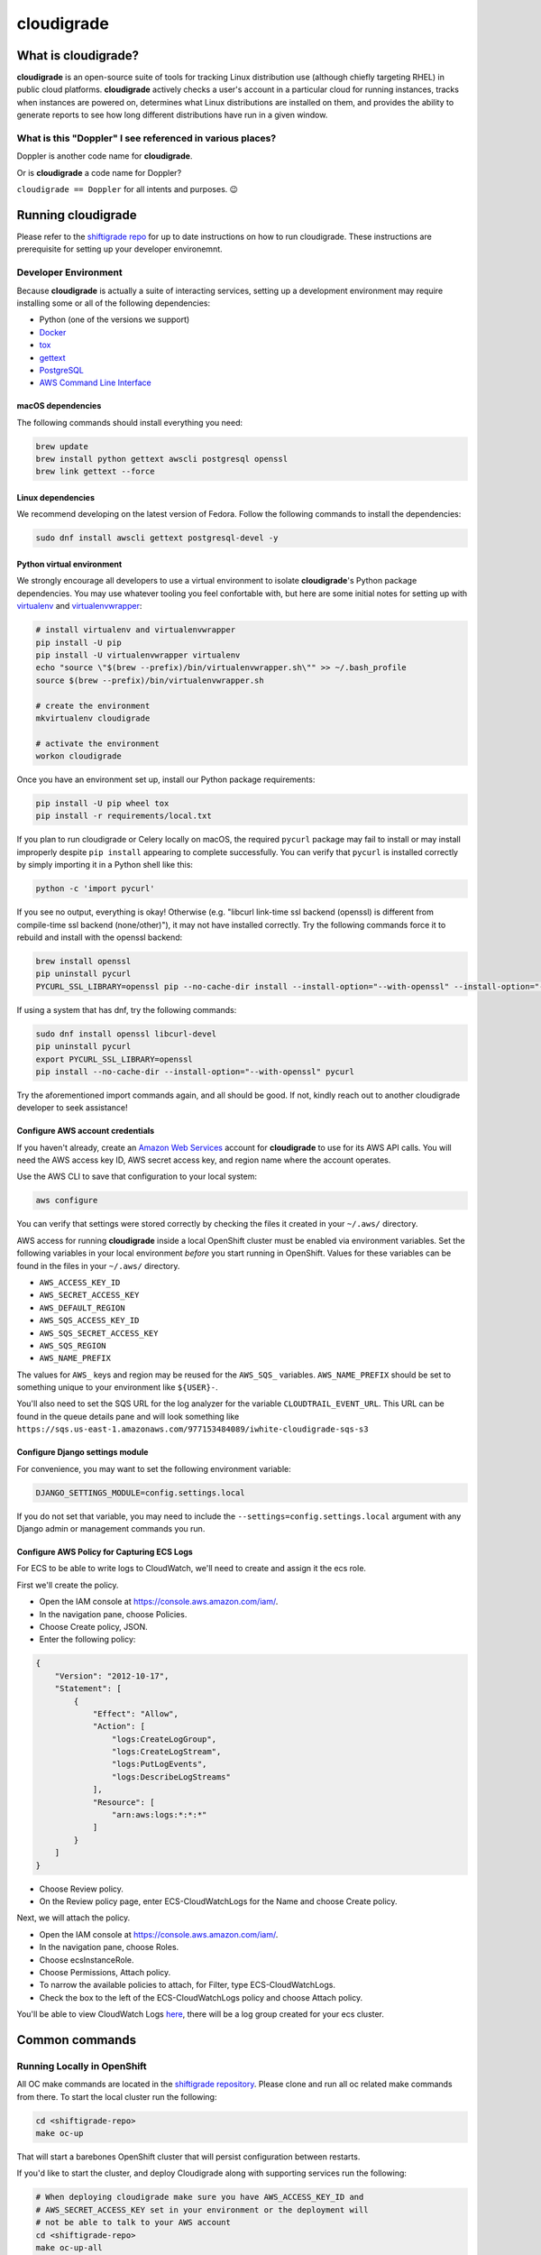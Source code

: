 ***********
cloudigrade
***********

|license| |Build Status| |codecov| |Updates| |Python 3|


What is cloudigrade?
====================

**cloudigrade** is an open-source suite of tools for tracking Linux distribution use (although chiefly targeting RHEL) in public cloud platforms. **cloudigrade** actively checks a user's account in a particular cloud for running instances, tracks when instances are powered on, determines what Linux distributions are installed on them, and provides the ability to generate reports to see how long different distributions have run in a given window.


What is this "Doppler" I see referenced in various places?
----------------------------------------------------------

Doppler is another code name for **cloudigrade**.

Or is **cloudigrade** a code name for Doppler?

``cloudigrade == Doppler`` for all intents and purposes. 😉


Running cloudigrade
===================

Please refer to the `shiftigrade repo <https://gitlab.com/cloudigrade/shiftigrade>`_ for up to date instructions on how to run cloudigrade. These instructions are prerequisite for setting up your developer environemnt.


Developer Environment
---------------------

Because **cloudigrade** is actually a suite of interacting services, setting up a development environment may require installing some or all of the following dependencies:

-  Python (one of the versions we support)
-  `Docker <https://www.docker.com/community-edition#/download>`_
-  `tox <https://tox.readthedocs.io/>`_
-  `gettext <https://www.gnu.org/software/gettext/>`_
-  `PostgreSQL <https://www.postgresql.org/download/>`_
-  `AWS Command Line Interface <https://aws.amazon.com/cli/>`_


macOS dependencies
~~~~~~~~~~~~~~~~~~

The following commands should install everything you need:

.. code-block:: bash

    brew update
    brew install python gettext awscli postgresql openssl
    brew link gettext --force


Linux dependencies
~~~~~~~~~~~~~~~~~~

We recommend developing on the latest version of Fedora. Follow the following commands to install the dependencies:

.. code-block:: bash

    sudo dnf install awscli gettext postgresql-devel -y


Python virtual environment
~~~~~~~~~~~~~~~~~~~~~~~~~~

We strongly encourage all developers to use a virtual environment to isolate **cloudigrade**\ 's Python package dependencies. You may use whatever tooling you feel confortable with, but here are some initial notes for setting up with `virtualenv <https://pypi.python.org/pypi/virtualenv>`_ and `virtualenvwrapper <https://pypi.python.org/pypi/virtualenvwrapper>`_:

.. code-block:: bash

    # install virtualenv and virtualenvwrapper
    pip install -U pip
    pip install -U virtualenvwrapper virtualenv
    echo "source \"$(brew --prefix)/bin/virtualenvwrapper.sh\"" >> ~/.bash_profile
    source $(brew --prefix)/bin/virtualenvwrapper.sh

    # create the environment
    mkvirtualenv cloudigrade

    # activate the environment
    workon cloudigrade

Once you have an environment set up, install our Python package requirements:

.. code-block:: sh

    pip install -U pip wheel tox
    pip install -r requirements/local.txt

If you plan to run cloudigrade or Celery locally on macOS, the required ``pycurl`` package may fail to install or may install improperly despite ``pip install`` appearing to complete successfully. You can verify that ``pycurl`` is installed correctly by simply importing it in a Python shell like this:

.. code-block:: sh

   python -c 'import pycurl'

If you see no output, everything is okay! Otherwise (e.g. "libcurl link-time ssl backend (openssl) is different from compile-time ssl backend (none/other)"), it may not have installed correctly. Try the following commands force it to rebuild and install with the openssl backend:

.. code-block:: sh

   brew install openssl
   pip uninstall pycurl
   PYCURL_SSL_LIBRARY=openssl pip --no-cache-dir install --install-option="--with-openssl" --install-option="--openssl-dir=$(brew --prefix)/opt/openssl" pycurl

If using a system that has dnf, try the following commands:

.. code-block:: sh

   sudo dnf install openssl libcurl-devel
   pip uninstall pycurl
   export PYCURL_SSL_LIBRARY=openssl
   pip install --no-cache-dir --install-option="--with-openssl" pycurl

Try the aforementioned import commands again, and all should be good. If not, kindly reach out to another cloudigrade developer to seek assistance!


Configure AWS account credentials
~~~~~~~~~~~~~~~~~~~~~~~~~~~~~~~~~

If you haven't already, create an `Amazon Web Services <https://aws.amazon.com/>`_ account for **cloudigrade** to use for its AWS API calls. You will need the AWS access key ID, AWS secret access key, and region name where the account operates.

Use the AWS CLI to save that configuration to your local system:

.. code-block:: bash

    aws configure

You can verify that settings were stored correctly by checking the files it created in your ``~/.aws/`` directory.

AWS access for running **cloudigrade** inside a local OpenShift cluster must be enabled via environment variables. Set the following variables in your local environment *before* you start running in OpenShift. Values for these variables can be found in the files in your ``~/.aws/`` directory.

-  ``AWS_ACCESS_KEY_ID``
-  ``AWS_SECRET_ACCESS_KEY``
-  ``AWS_DEFAULT_REGION``
-  ``AWS_SQS_ACCESS_KEY_ID``
-  ``AWS_SQS_SECRET_ACCESS_KEY``
-  ``AWS_SQS_REGION``
-  ``AWS_NAME_PREFIX``

The values for ``AWS_`` keys and region may be reused for the ``AWS_SQS_`` variables. ``AWS_NAME_PREFIX`` should be set to something unique to your environment like ``${USER}-``.

You'll also need to set the SQS URL for the log analyzer for the variable ``CLOUDTRAIL_EVENT_URL``. This URL can be found in the queue details pane and will look something like ``https://sqs.us-east-1.amazonaws.com/977153484089/iwhite-cloudigrade-sqs-s3``


Configure Django settings module
~~~~~~~~~~~~~~~~~~~~~~~~~~~~~~~~

For convenience, you may want to set the following environment variable:

.. code-block:: sh

    DJANGO_SETTINGS_MODULE=config.settings.local

If you do not set that variable, you may need to include the ``--settings=config.settings.local`` argument with any Django admin or management commands you run.


Configure AWS Policy for Capturing ECS Logs
~~~~~~~~~~~~~~~~~~~~~~~~~~~~~~~~~~~~~~~~~~~

For ECS to be able to write logs to CloudWatch, we'll need to create and assign it the ecs role.

First we'll create the policy.

- Open the IAM console at https://console.aws.amazon.com/iam/.
- In the navigation pane, choose Policies.
- Choose Create policy, JSON.
- Enter the following policy:
.. code-block:: json

    {
        "Version": "2012-10-17",
        "Statement": [
            {
                "Effect": "Allow",
                "Action": [
                    "logs:CreateLogGroup",
                    "logs:CreateLogStream",
                    "logs:PutLogEvents",
                    "logs:DescribeLogStreams"
                ],
                "Resource": [
                    "arn:aws:logs:*:*:*"
                ]
            }
        ]
    }

- Choose Review policy.
- On the Review policy page, enter ECS-CloudWatchLogs for the Name and choose Create policy.

Next, we will attach the policy.

- Open the IAM console at https://console.aws.amazon.com/iam/.
- In the navigation pane, choose Roles.
- Choose ecsInstanceRole.
- Choose Permissions, Attach policy.
- To narrow the available policies to attach, for Filter, type ECS-CloudWatchLogs.
- Check the box to the left of the ECS-CloudWatchLogs policy and choose Attach policy.

You'll be able to view CloudWatch Logs `here <https://console.aws.amazon.com/cloudwatch/home?region=us-east-1#logs:>`_, there will be a log group created for your ecs cluster.


Common commands
===============


Running Locally in OpenShift
----------------------------

All OC make commands are located in the `shiftigrade repository <https://gitlab.com/cloudigrade/shiftigrade>`_. Please clone and run all oc related make commands from there.
To start the local cluster run the following:

.. code-block:: bash

    cd <shiftigrade-repo>
    make oc-up

That will start a barebones OpenShift cluster that will persist configuration between restarts.

If you'd like to start the cluster, and deploy Cloudigrade along with supporting services run the following:

.. code-block:: bash

    # When deploying cloudigrade make sure you have AWS_ACCESS_KEY_ID and
    # AWS_SECRET_ACCESS_KEY set in your environment or the deployment will
    # not be able to talk to your AWS account
    cd <shiftigrade-repo>
    make oc-up-all

This will create the **ImageStream** to track **PostgreSQL:9.6**, template the objects for **cloudigrade**, and apply them to deploy **cloudigrade** and the supporting services. There is a chance that the deployment for **cloudigrade** will fail due to the db not being ready before the mid-deployment hook pod is being run. Simply run the following command to trigger a redemployment for **cloudigrade**:

.. code-block:: bash

    oc rollout latest cloudigrade

To stop the local cluster run the following:

.. code-block:: bash

    cd <shiftigrade-repo>
    make oc-down

Since all cluster information is preserved, you are then able to start the cluster back up with ``make oc-up`` and resume right where you have left off.

If you'd like to remove all your saved settings for your cluster, you can run the following:

.. code-block:: bash

    cd <shifitigrade-repo>
    make oc-clean

There are also other make targets available to deploy just the db or the project by itself, along with installing the templates and the ImageStream object.

Deploying in-progress code to OpenShift
---------------------------------------

If you'd like to deploy your in progress work to the local openshift cluster you can do so by pushing your code to your branch and deploying it with the following commands:

.. code-block:: bash

    # Specify the branch where your code is running as API_REPO_REF
    # and execute the following command
    export API_REPO_REF=1337-my-special-branch
    kontemplate template ocp/local.yaml | oc apply -f -

    # Then simply kick off a new build for cloudigrade
    oc start-build c-api

Now everytime you want your code redeployed you can push your code and trigger a new build using ``oc start-build <build-name>``.

Developing Locally with OpenShift
---------------------------------

By far the best way to develop **cloudigrade** is with it running locally, allowing you to benefit from quick code reloads and easy debugging while offloading running supporting services to OpenShift. There are multiple make targets available to make this process easy. For example to start a cluster and deploy the supporting services all you'd need to run is:

.. code-block:: bash

    cd <shiftigrade-repo>
    make oc-up-dev

This will start OpenShift and create deployments for the database. To then run the Django dev server run:

.. code-block:: bash

    make oc-run-dev

This will also forward ports for the database pod, making them accessible to the development server.

There are other commands available such as ``make oc-run-migrations`` which will run migrations for you against the database in the OpenShift cluster. ``make oc-forward-ports`` which will just forward the ports without starting the development server, allowing you to start it however you wish, and ``make oc-stop-forwarding-ports`` which will clean up the port forwards after you're done.


Testing
-------

To run all local tests as well as our code-quality checking commands:

.. code-block:: sh

    tox

If ``tox`` cannot create its environment due to errors installing pycurl, try setting these environment variables first:

.. code-block:: sh

    export LDFLAGS=-L/usr/local/opt/openssl/lib
    export CPPFLAGS=-I/usr/local/opt/openssl/include
    export PYCURL_SSL_LIBRARY=openssl

If you wish to run *only* the tests:

.. code-block:: sh

    make unittest

If you wish to run a higher-level suite of integration tests, see `integrade <https://github.com/cloudigrade/integrade>`_.

Troubleshooting the local OpenShift Cluster
-------------------------------------------

Occasionally when first deploying a cluster the PostgreSQL deployment will fail and crash loop, an easy way to resolve that is to kick off a new deployment of PostgreSQL with the following command:

.. code-block:: bash

    oc rollout latest dc/postgresql

If the cloudigrade deployment also failed because the database was not available when the migration midhook ran, you can retry that deployment with the following command:

.. code-block:: bash

    oc rollout retry dc/cloudigrade


Updating API Example Docs
-------------------------

To automatically update the API examples documentation, you need a database with current migrations applied but with no customer data in it. If you have deployed to a local OpenShift cluster, you should forward the database port so it can be accessed locally.

.. code-block:: sh

    make oc-forward-ports

Once the database is available, you may run the following Make target to generate the API examples documentation:

.. code-block:: sh

    make docs-api-examples

This will create many use-case-specific records in the database, simulate API calls through cloudigrade, and generate an updated document with the API calls. You should review any changes made by this command before adding and committing them to source control.


Authentication
==============

Django Rest Framework token authentication is used to authenticate
users, with djoser (http://djoser.readthedocs.io/en/stable/index.html)
for user account management and login/logout. API access is restricted
to authenticated users. All API calls require an Authorization header:

.. code-block::

    Authorization: "Token `auth_token`"

In addition to the djoser frontend, it is possible to programmatically
create users on the command line, for instance for testing. To create
a user this way, use:

.. code-block:: sh

    make user
    # or the below command if you're running against cloudigrade in a local OpenShift cluster
    cd <shiftigrade-repo>
    make oc-user

To then generate an auth token, run the make command:

.. code-block:: sh

    make user-authenticate
    # or the below command if you're running against cloudigrade in a local OpenShift cluster
    cd <shiftigrade-repo>
    make oc-user-authenticate

This auth token can be supplied in the Authorization header.


Message Broker
==============

Amazon SQS is used to broker messages between **cloudigrade**, Celery workers, and houndigrade.

.. |license| image:: https://img.shields.io/github/license/cloudigrade/cloudigrade.svg
   :target: https://github.com/cloudigrade/cloudigrade/blob/master/LICENSE
.. |Build Status| image:: https://travis-ci.org/cloudigrade/cloudigrade.svg?branch=master
   :target: https://travis-ci.org/cloudigrade/cloudigrade
.. |codecov| image:: https://codecov.io/gh/cloudigrade/cloudigrade/branch/master/graph/badge.svg
   :target: https://codecov.io/gh/cloudigrade/cloudigrade
.. |Updates| image:: https://pyup.io/repos/github/cloudigrade/cloudigrade/shield.svg
   :target: https://pyup.io/repos/github/cloudigrade/cloudigrade/
.. |Python 3| image:: https://pyup.io/repos/github/cloudigrade/cloudigrade/python-3-shield.svg
   :target: https://pyup.io/repos/github/cloudigrade/cloudigrade/
